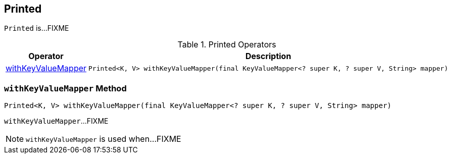 == [[Printed]] Printed

`Printed` is...FIXME

[[operators]]
.Printed Operators
[cols="1,2",options="header",width="100%"]
|===
| Operator
| Description

| <<withKeyValueMapper, withKeyValueMapper>>
a|

[source, java]
----
Printed<K, V> withKeyValueMapper(final KeyValueMapper<? super K, ? super V, String> mapper)
----
|===

=== [[withKeyValueMapper]] `withKeyValueMapper` Method

[source, java]
----
Printed<K, V> withKeyValueMapper(final KeyValueMapper<? super K, ? super V, String> mapper)
----

`withKeyValueMapper`...FIXME

NOTE: `withKeyValueMapper` is used when...FIXME
